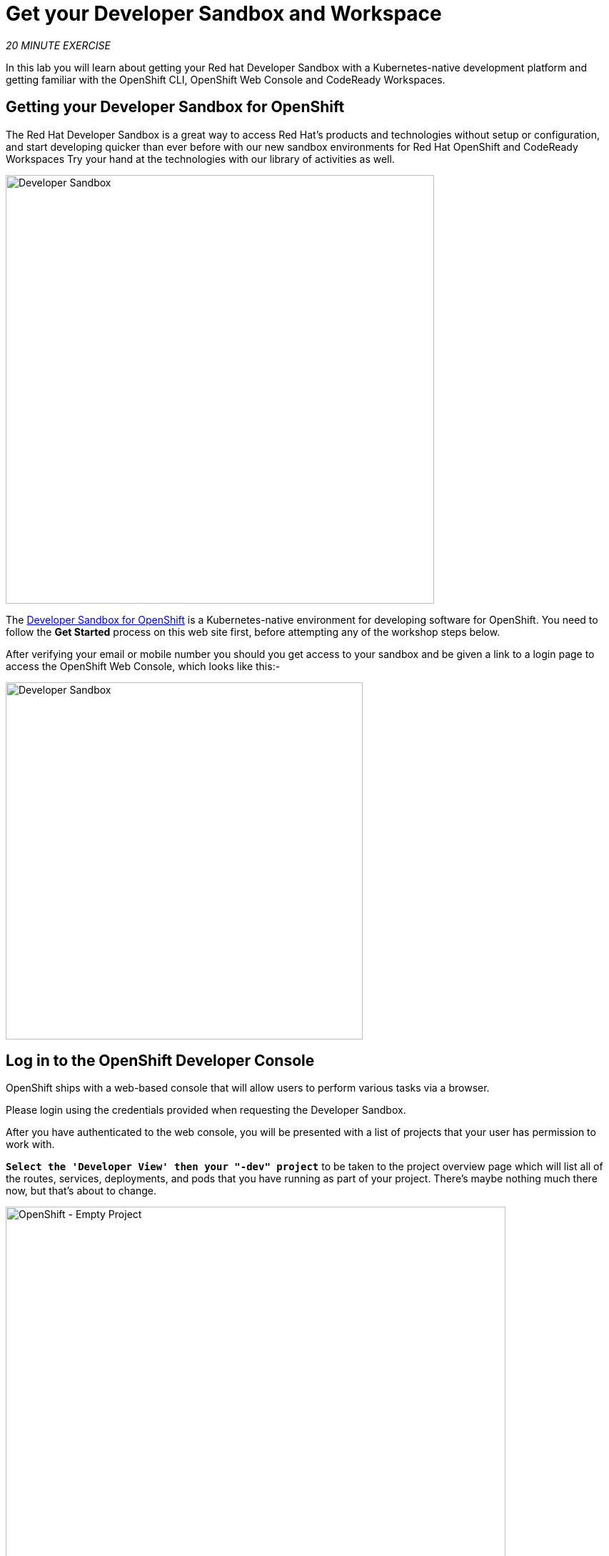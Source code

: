:markup-in-source: verbatim,attributes,quotes
:PROJECT: %PROJECT%

= Get your Developer Sandbox and Workspace
:navtitle: Get your Developer Sandbox and Workspace

_20 MINUTE EXERCISE_

In this lab you will learn about getting your Red hat Developer Sandbox with a Kubernetes-native development platform 
and getting familiar with the OpenShift CLI, OpenShift Web Console and CodeReady Workspaces.


[#get_your_developer_sandbox]
== Getting your Developer Sandbox for OpenShift

The Red Hat Developer Sandbox is a great way to 
access Red Hat’s products and technologies without setup or configuration, and start developing quicker than ever 
before with our new sandbox environments for Red Hat OpenShift and CodeReady Workspaces Try your hand at the technologies 
with our library of activities as well.

[window=_blank, align="center"]
image::sandbox-portal.png[Developer Sandbox, 600]

The https://https://developers.redhat.com/developer-sandbox[Developer Sandbox for OpenShift^] is a Kubernetes-native environment for developing 
software for OpenShift. You need to follow the *Get Started* process on this web site first, before attempting any of the workshop steps below.

After verifying your email or mobile number you should you get access to your sandbox and be given a link to a login page to access the OpenShift Web Console, which looks like this:- 

[window=_blank, align="center"]
image::sandbox-login.png[Developer Sandbox, 500]


[#login_to_openshift]
== Log in to the OpenShift Developer Console

OpenShift ships with a web-based console that will allow users to
perform various tasks via a browser.

Please login using the credentials provided when requesting the Developer Sandbox.

After you have authenticated to the web console, you will be presented with a
list of projects that your user has permission to work with. 

`*Select the 'Developer View' then your "-dev" project*` to be taken to the project overview page
which will list all of the routes, services, deployments, and pods that you have
running as part of your project. There's maybe nothing much there now, but that's about to
change.

image::openshift-empty-project.png[OpenShift - Empty Project, 700]


[#what_is_codeready_workspaces]
== What is CodeReady Workspaces?

[sidebar]
--
[window=_blank, align="center"]
image::codereadyworkspaces-logo.png[CodeReady Workspaces, 400]

https://access.redhat.com/products/red-hat-codeready-workspaces[CodeReady Workspaces^] is a Kubernetes-native IDE and developer collaboration platform.

As an open-source project, the core goals of https://access.redhat.com/products/red-hat-codeready-workspaces[CodeReady Workspaces^]  are to:

* **Accelerate project and developer onboarding:** As a zero-install development environment that runs in your browser, https://access.redhat.com/products/red-hat-codeready-workspaces[CodeReady Workspaces^]  makes it easy for anyone to join your team and contribute to a project.
* **Remove inconsistency between developer environments:** No more: “But it works on my machine.” Your code works exactly the same way in everyone’s environment.
* **Provide built-in security and enterprise readiness:** As https://access.redhat.com/products/red-hat-codeready-workspaces[CodeReady Workspaces^]  becomes a viable replacement for VDI solutions, it must be secure and it must support enterprise requirements, such as role-based access control and the ability to remove all source code from developer machines.

To achieve those core goals, https://access.redhat.com/products/red-hat-codeready-workspaces[CodeReady Workspaces^]  provides:

* **Workspaces:** Container-based developer workspaces providing all the tools and dependencies needed to code, build, test, run, and debug applications.
* **Browser-based IDEs:** Bundled browser-based IDEs with language tooling, debuggers, terminal, VCS integration, and much more.
* **Extensible platform:** Bring your own IDE. Define, configure, and extend the tools that you need for your application by using plug-ins, which are compatible with Visual Studio Code extensions.
* **Enterprise Integration:** Multi-user capabilities, including Keycloak for authentication and integration with LDAP or AD.
--

[#get_your_developer_workspace]
== Getting your CodeReady Workspace

https://access.redhat.com/products/red-hat-codeready-workspaces[CodeReady Workspaces^]  will provide you an out-of-box 
*Developer Workspace* with all the tools and the dependencies we need to do the job. **And with only one single click!**

[NOTE]
.Devfile
====
https://access.redhat.com/products/red-hat-codeready-workspaces[CodeReady Workspaces^] uses https://docs.devfile.io/devfile/index.html[Devfiles^] to automate the provisioning of a specific workspace by defining:

* projects to clone
* browser IDE to use
* preconfigured commands
* tools that you need
* application runtime definition

Providing a https://github.com/alexgroom/cloud-native-workshop/blob/5.1/devfile.yaml[devfile.yaml^] file inside a Git source repository signals to https://access.redhat.com/products/red-hat-codeready-workspaces[CodeReady Workspaces^] to configure the project and runtime according 
to this file.
====

CodeReady Workspaces is integrated into the Developer Sandox and is available from the OpenShift Web Console usng the *apps* button in the header bar.

[window=_blank, align="center"]
[role='params-link']
image::launch-crw.png[Launch CodeReady Workspaces, 300]

Then `*login*` and let the magic happens...

When CodeReady Workspaces starts, enter the following URL into the *Git Repo URL* field to load the devfile and click `*Create & Open*`

[source,shell,subs="{markup-in-source}",role=copypaste]
----
https://github.com/alexgroom/cloud-native-workshop.git
---- 

[window=_blank, align="center"]
image::enter-devfile.png[Launching the workspace , 500]

Once completed, you will have a fully functional Browser-based IDE within the source code already imported and 
the IDE configured for our workshop tasks.

image::che-workspace.png[Che - Workspace, 700]

[#connect_your_workspace]
== Connect Your Workspace to Your OpenShift Project

Now you need to connect your CodeReady Workspace environment to your OpenShift development area i.e your project or namespace.

First, in the OpenShift Developer console you need to `*Copy Your Login command*` which includes your authentication token for OpenShift access.
The *Copy login command* can be found in the top right header bar of the web page under your login name:

[window=_blank, align="center"]
image::copy-login-command.png[Copy Login command , 300]

Then you can follow the link to *Display the Token*:

[window=_blank, align="center"]
image::display-token.png[Copy Login command , 300]

[window=_blank, align="center"]
image::login-token.png[Login Token, 700]

Now `*copy*` the whole *oc login* command, token and server address:

Switching back to your CodeReady workspace.

image::che-runtask.png[Che - RunTask, 500]

Open a '>_ workshop_tools' terminal window, `*click on 'Terminal' -> 'Open Terminal in specific container' ->  'workshop-tools'*`

Now `*paste*` the *oc login* command into the terminal window created at the bottom of the browser page and *execute*.


[tabs, subs="attributes+,+macros"]
====


--
====

The output should be as follows:

[source,shell,subs="{markup-in-source}"]
----

$ oc login --token=sha256~yv5Y1pcRsrxxxxxxxxxx --server=https://api.sandbox-m2.ll9k.p1.openshiftapps.com:6443
Logged into "https://api.sandbox-m2.ll9k.p1.openshiftapps.com:6443" as "user" using the token provided.

You have access to the following projects and can switch between them with 'oc project <projectname>':

  * user-dev
    user-stage

Using project "user-dev".
Welcome! See 'oc help' to get started.
----

If the default *using* project is not your `*-dev*` project then you need one more terminal command to select this:-

[source,shell,subs="{markup-in-source}"]
----

$ oc project <your-user-name>-dev
Now using project "user-dev" on server "https://api.sandbox-m2.ll9k.p1.openshiftapps.com:6443

----


[#what_is_odo]
== What is OpenShift Do (odo)?

[sidebar]
.OpenShift Do (odo)
--

https://docs.openshift.com/container-platform/4.6/cli_reference/developer_cli_odo/understanding-odo.html[OpenShift Do (odo)^] is a CLI tool for creating applications on OpenShift Container Platform and Kubernetes. 
With https://docs.openshift.com/container-platform/4.6/cli_reference/developer_cli_odo/understanding-odo.html[odo^], you can write, build, and debug applications on a cluster without the need to administer the cluster itself. 
Creating deployment configurations, build configurations, service routes and other OpenShift Container Platform or Kubernetes elements are all automated by https://docs.openshift.com/container-platform/4.6/cli_reference/developer_cli_odo/understanding-odo.html[odo^].

Existing tools such as https://docs.openshift.com/container-platform/4.6/cli_reference/openshift_cli/getting-started-cli.html[OpenShift CLI (oc)^] are operations-focused and require a deep understanding of Kubernetes and OpenShift Container Platform concepts. 
https://docs.openshift.com/container-platform/4.6/cli_reference/developer_cli_odo/understanding-odo.html[odo^] abstracts away complex Kubernetes and OpenShift Container Platform concepts allowing developers to focus on what is most important to them: **code**.

--


Now you are ready to get started with the labs!
